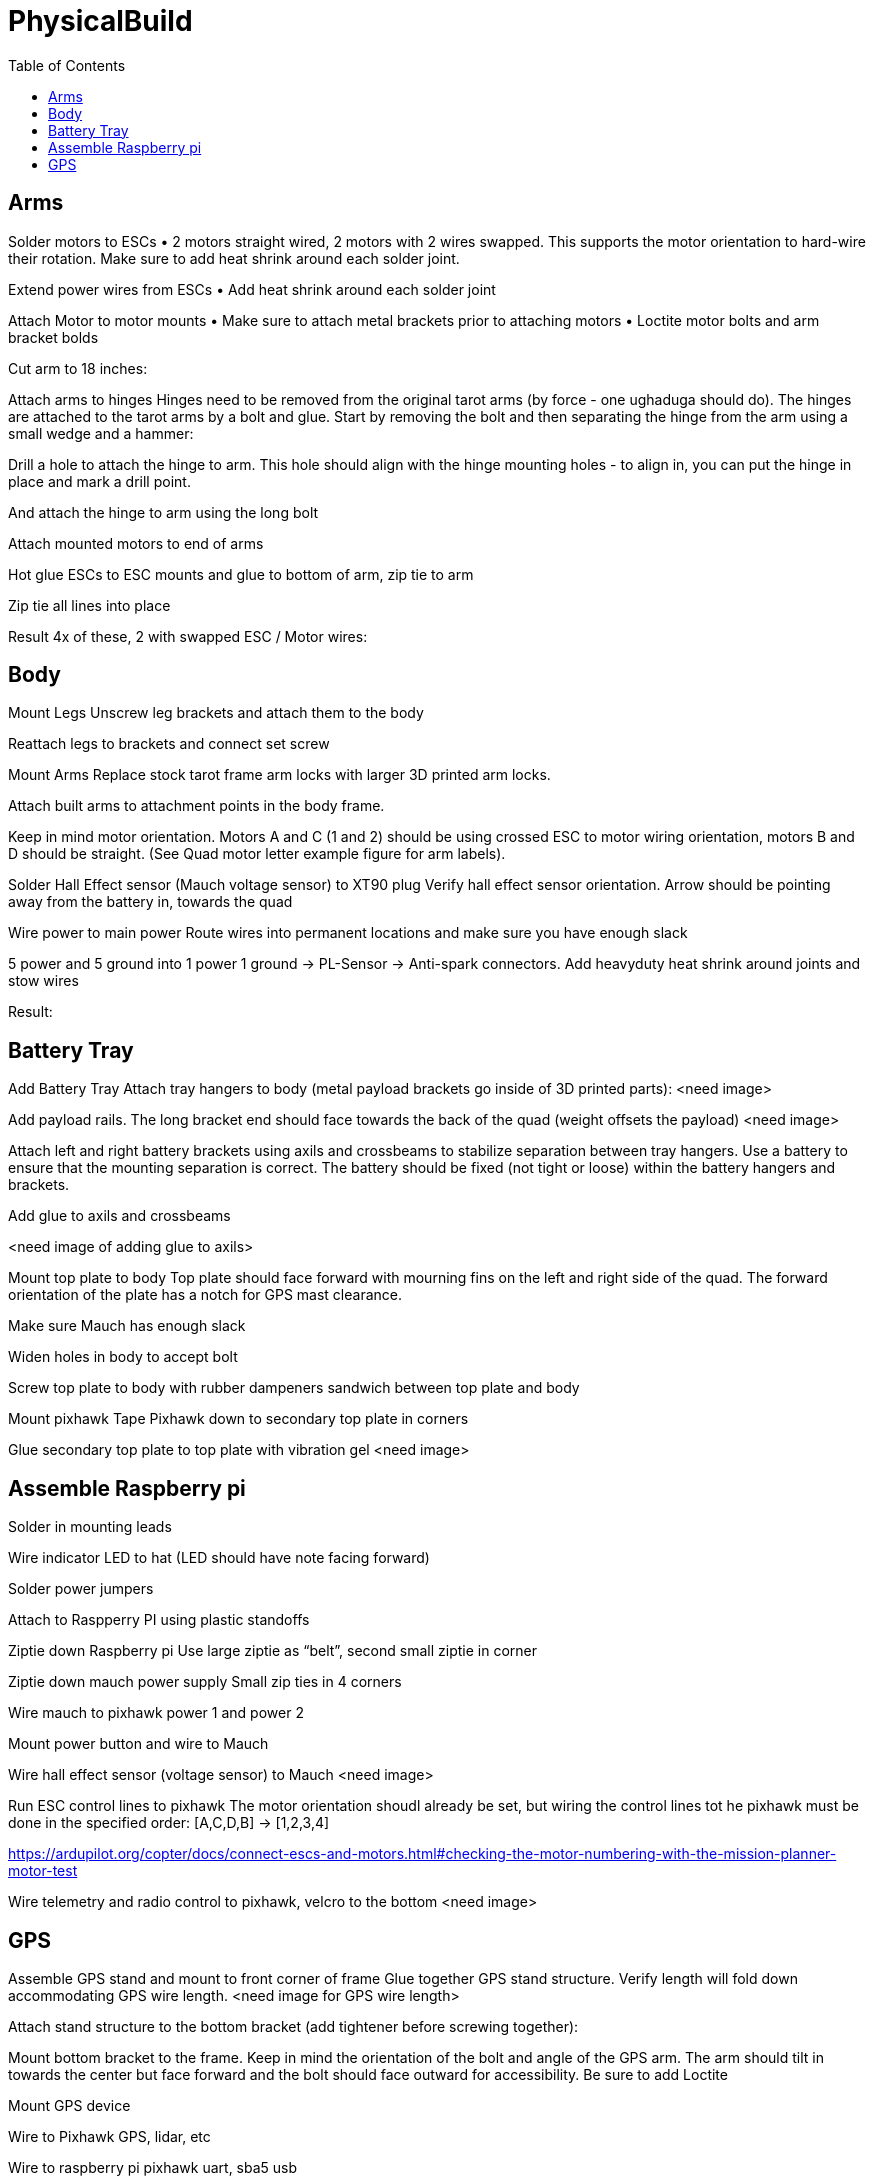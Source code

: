 = PhysicalBuild
:toc:

== Arms

Solder motors to ESCs
• 2 motors straight wired, 2 motors with 2 wires swapped.  This supports the motor orientation to hard-wire their rotation.  Make sure to add heat shrink around each solder joint.

Extend power wires from ESCs
• Add heat shrink around each solder joint


Attach Motor to motor mounts
• Make sure to attach metal brackets prior to attaching motors
• Loctite motor bolts and arm bracket bolds


Cut arm to 18 inches:

Attach arms to hinges
Hinges need to be removed from the original tarot arms (by force - one ughaduga should do). The hinges are attached to the tarot arms by a bolt and glue.  Start by removing the bolt and then separating the hinge from the arm using a small wedge and a hammer:


Drill a hole to attach the hinge to arm.  This hole should align with the hinge mounting holes -  to align in, you can put the hinge in place and mark a drill point.


And attach the hinge to arm using the long bolt


Attach mounted motors to end of arms


Hot glue ESCs to ESC mounts and glue to bottom of arm, zip tie to arm


Zip tie all lines into place

Result
4x of these, 2 with swapped ESC / Motor wires:



== Body

Mount Legs
Unscrew leg brackets and attach them to the body


Reattach legs to brackets and connect set screw


Mount Arms
Replace stock tarot frame arm locks with larger 3D printed arm locks.


Attach built arms to attachment points in the body frame.


Keep in mind motor orientation.  Motors A and C (1 and 2) should be using crossed ESC to motor wiring orientation, motors B and D should be straight. (See Quad motor letter example figure for arm labels).




Solder Hall Effect sensor (Mauch voltage sensor) to XT90 plug
Verify hall effect sensor orientation.  Arrow should be pointing away from the battery in, towards the quad


Wire power to main power
Route wires into permanent locations and make sure you have enough slack


5 power and 5 ground into 1 power 1 ground -> PL-Sensor -> Anti-spark connectors.  Add heavyduty heat shrink around joints and stow wires

Result:

==  Battery Tray
Add Battery Tray
Attach tray hangers to body (metal payload brackets go inside of 3D printed parts):
<need image>

Add payload rails.  The long bracket end should face towards the back of the quad (weight offsets the payload)
<need image>

Attach left and right battery brackets using axils and crossbeams to stabilize separation between tray hangers.  Use a battery to ensure that the mounting separation is correct.  The battery should be fixed (not tight or loose) within the battery hangers and brackets.


Add glue to axils and crossbeams

<need image of adding glue to axils>

Mount top plate to body
Top plate should face forward with mourning fins on the left and right side of the quad.  The forward orientation of the plate has a notch for GPS mast clearance.

Make sure Mauch has enough slack


Widen holes in body to accept bolt



Screw top plate to body with rubber dampeners sandwich between top plate and body

Mount pixhawk
Tape Pixhawk down to secondary top plate in corners


Glue secondary top plate to top plate with vibration gel
<need image>

== Assemble Raspberry pi


Solder in mounting leads


Wire indicator LED to hat (LED should have note facing forward)

Solder power jumpers

Attach to Raspperry PI using plastic standoffs



Ziptie down Raspberry pi
Use large ziptie as “belt”, second small ziptie in corner


Ziptie down mauch power supply
Small zip ties in 4 corners


Wire mauch to pixhawk power 1 and power 2


Mount power button and wire to Mauch


Wire hall effect sensor (voltage sensor) to Mauch
<need image>


Run ESC control lines to pixhawk
The motor orientation shoudl already be set, but wiring the control lines tot he pixhawk must be done in the specified order: [A,C,D,B] -> [1,2,3,4]

https://ardupilot.org/copter/docs/connect-escs-and-motors.html#checking-the-motor-numbering-with-the-mission-planner-motor-test

Wire telemetry and radio control to pixhawk, velcro to the bottom
<need image>

== GPS
Assemble GPS stand and mount to front corner of frame
Glue together GPS stand structure.  Verify length will fold down accommodating GPS wire length.
<need image for GPS wire length>

Attach stand structure to the bottom bracket (add tightener before screwing together):

Mount bottom bracket to the frame.  Keep in mind the orientation of the bolt and angle of the GPS arm.  The arm should tilt in towards the center but face forward and the bolt should face outward for accessibility.  Be sure to add Loctite


Mount GPS device

Wire to Pixhawk GPS, lidar, etc

Wire to raspberry pi pixhawk uart, sba5 usb

Wire in LiDAR

https://docs.px4.io/v1.9.0/en/sensor/lidar_lite.html

https://ardupilot.org/copter/docSebas/common-pixhawk-overview.html#i2c